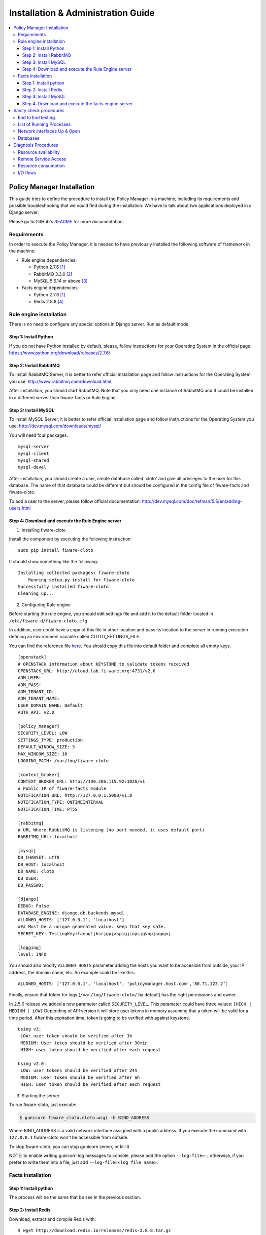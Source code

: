 Installation & Administration Guide
___________________________________

.. contents:: :local:

Policy Manager Installation
===========================

This guide tries to define the procedure to install the Policy Manager
in a machine, including its requirements and possible troubleshooting
that we could find during the installation. We have to talk about two
applications deployed in a Django server.

Please go to GitHub's `README <https://github.com/telefonicaid/fiware-cloto/blob/master/README.rst>`_ for more
documentation.


Requirements
------------

In order to execute the Policy Manager, it is needed to have previously
installed the following software of framework in the machine:

-  Rule engine dependencies:

   -  Python 2.7.6 `[1] <http://www.python.org/download/releases/2.7.6/>`_
   -  RabbitMQ 3.3.0 `[2] <http://www.rabbitmq.com/download.html>`_
   -  MySQL 5.6.14 or above `[3] <http://dev.mysql.com/downloads/mysql/>`_

-  Facts engine dependencies:

   -  Python 2.7.6 `[1] <http://www.python.org/download/releases/2.7.6/>`_
   -  Redis 2.8.8 `[4] <http://redis.io/download>`_

Rule engine installation
------------------------

There is no need to configure any special options in Django server. Run
as default mode.

Step 1: Install Python
~~~~~~~~~~~~~~~~~~~~~~

If you do not have Python installed by default, please, follow
instructions for your Operating System in the official page:
https://www.python.org/download/releases/2.7.6/

Step 2: Install RabbitMQ
~~~~~~~~~~~~~~~~~~~~~~~~

To install RabbitMQ Server, it is better to refer official installation
page and follow instructions for the Operating System you use:
http://www.rabbitmq.com/download.html

After installation, you should start RabbitMQ. Note that you only need
one instance of RabbitMQ and It could be installed in a different server
than fiware-facts or Rule Engine.

Step 3: Install MySQL
~~~~~~~~~~~~~~~~~~~~~

To install MySQL Server, it is better to refer official installation
page and follow instructions for the Operating System you use:
http://dev.mysql.com/downloads/mysql/

You will need four packages:

::

    mysql-server
    mysql-client
    mysql-shared
    mysql-devel

After installation, you should create a user, create database called
'cloto' and give all privileges to the user for this database. The name of
that database could be different but should be configured in the config file
of fiware-facts and fiware-cloto.

To add a user to the server, please follow official documentation:
http://dev.mysql.com/doc/refman/5.5/en/adding-users.html


Step 4: Download and execute the Rule Engine server
~~~~~~~~~~~~~~~~~~~~~~~~~~~~~~~~~~~~~~~~~~~~~~~~~~~

1. Installing fiware-cloto

Install the component by executing the following instruction:

::

    sudo pip install fiware-cloto

It should show something like the following:

::

    Installing collected packages: fiware-cloto
        Running setup.py install for fiware-cloto
    Successfully installed fiware-cloto
    Cleaning up...


2. Configuring Rule engine

Before starting the rule engine, you should edit settings file and add it to the
default folder located in ``/etc/fiware.d/fiware-cloto.cfg``

In addition, user could have a copy of this file in other location and pass its
location to the server in running execution defining an environment variable
called CLOTO_SETTINGS_FILE.

You can find the reference file `here
<https://github.com/telefonicaid/fiware-cloto/blob/master/fiware_cloto/cloto_settings/fiware-cloto.cfg>`_.
You should copy this file into default folder and complete all empty keys.

::

    [openstack]
    # OPENSTACK information about KEYSTONE to validate tokens received
    OPENSTACK_URL: http://cloud.lab.fi-ware.org:4731/v2.0
    ADM_USER:
    ADM_PASS:
    ADM_TENANT_ID:
    ADM_TENANT_NAME:
    USER_DOMAIN_NAME: Default
    AUTH_API: v2.0

    [policy_manager]
    SECURITY_LEVEL: LOW
    SETTINGS_TYPE: production
    DEFAULT_WINDOW_SIZE: 5
    MAX_WINDOW_SIZE: 10
    LOGGING_PATH: /var/log/fiware-cloto

    [context_broker]
    CONTEXT_BROKER_URL: http://130.206.115.92:1026/v1
    # Public IP of fiware-facts module
    NOTIFICATION_URL: http://127.0.0.1:5000/v1.0
    NOTIFICATION_TYPE: ONTIMEINTERVAL
    NOTIFICATION_TIME: PT5S

    [rabbitmq]
    # URL Where RabbitMQ is listening (no port needed, it uses default port)
    RABBITMQ_URL: localhost

    [mysql]
    DB_CHARSET: utf8
    DB_HOST: localhost
    DB_NAME: cloto
    DB_USER:
    DB_PASSWD:

    [django]
    DEBUG: False
    DATABASE_ENGINE: django.db.backends.mysql
    ALLOWED_HOSTS: ['127.0.0.1', 'localhost']
    ### Must be a unique generated value. keep that key safe.
    SECRET_KEY: TestingKey+faeogfjksrjgpjaspigjiopsjgvopjsopgvj

    [logging]
    level: INFO


You should also modify ``ALLOWED_HOSTS`` parameter adding
the hosts you want to be accesible from outside, your IP address, the
domain name, etc. An example could be like this:

::

    ALLOWED_HOSTS: ['127.0.0.1', 'localhost', 'policymanager.host.com','80.71.123.2’]


Finally, ensure that folder for logs (``/var/log/fiware-cloto/`` by default)
has the right permissions and owner.

In 2.5.0 release we added a new parameter called ``SECURITY_LEVEL``.
This parameter could have three values: ``[HIGH | MEDIUM | LOW]``
Depending of API version it will store user tokens in memory assuming that a
token will be valid for a time period. After this expiration time, token is
going to be verified with against keystone.

::

    Using v3:
     LOW: user token should be verified after 1h
     MEDIUM: User token should be verified after 30min
     HIGH: user token should be verified after each request

    Using v2.0:
     LOW: user tokens should be verified after 24h
     MEDIUM: user token should be verified after 6h
     HIGH: user token should be verified after each request

3. Starting the server

To run fiware-cloto, just execute:

.. code::

    $ gunicorn fiware_cloto.cloto.wsgi -b BIND_ADDRESS

Where BIND_ADDRESS is a valid network interface assigned with a public address.
If you execute the command with ``127.0.0.1`` fiware-cloto won't be accessible
from outside.

To stop fiware-cloto, you can stop gunicorn server, or kill it

NOTE: to enable writing gunicorn log messages to console, please add the option
``--log-file=-``; otherwise, if you prefer to write them into a file, just add
``--log-file=<log file name>``.


Facts installation
------------------

Step 1: Install python
~~~~~~~~~~~~~~~~~~~~~~

The process will be the same that be see in the previous section.


Step 2: Install Redis
~~~~~~~~~~~~~~~~~~~~~

Download, extract and compile Redis with:

::

    $ wget http://download.redis.io/releases/redis-2.8.8.tar.gz
    $ tar xzf redis-2.8.8.tar.gz
    $ cd redis-2.8.8
    $ make

The binaries that are now compiled are available in the src directory.
Run Redis with:

::

    $ src/redis-server

It execute the redis server on port 6379.

You can interact with Redis using the built-in client:

::

    $ src/redis-cli
    redis> set foo bar
    OK
    redis> get foo
    "bar"

Step 3: Install MySQL
~~~~~~~~~~~~~~~~~~~~~

The process is the same as process seen in the previous section. If fiware-facts
is being installed in the same system as fiware-cloto, you could omit this step.


Step 4: Download and execute the facts engine server
~~~~~~~~~~~~~~~~~~~~~~~~~~~~~~~~~~~~~~~~~~~~~~~~~~~~

1. Installing fiware-facts

**Using pip**
Install the component by executing the following instruction:
::

    pip install fiware-facts

This operation will install the component in your python site-packages folder.

It should shown the following information when it is executed:

::

    Installing collected packages: fiware-facts
      Running setup.py install for fiware-facts

    Successfully installed fiware-facts
    Cleaning up...


2. Configuring fiware-facts

The configuration used by fiware-facts component is read from the configuration
file located at ``/etc/fiware.d/fiware-facts.cfg``

MySQL cloto configuration must be filled before starting fiware-facts component,
user and password are empty by default. You can copy the default configuration
file ``facts_conf/fiware_facts.cfg`` to the folder defined for your OS, and
complete data about cloto MySQL configuration (user and password).


In addition, user could have a copy of this file in other location and pass its
location to the server in running execution defining an environment variable
called FACTS_SETTINGS_FILE.

Options that user could define:
::

   [common]
   brokerPort: 5000       # Port listening fiware-facts
   clotoPort:  8000       # Port listening fiware-cloto
   redisPort:  6379       # Port listening redis-server
   redisHost:  localhost  # Address of redis-server
   redisQueue: policymanager
   rabbitMQ:   localhost  # Address of RabbitMQ server
   cloto:      127.0.0.1  # Address of fiware-cloto
   clotoVersion: v1.0
   name:       policymanager.facts
   maxTimeWindowsize: 10

   [mysql]
   host: localhost        # address of mysql that fiware-cloto is using
   charset:    utf8
   db: cloto
   user:                  # mysql user
   password:              # mysql password

   [loggers]
   keys: root

   [handlers]
   keys: console, file

   [formatters]
   keys: standard

   [formatter_standard]
   class: logging.Formatter
   format: %(asctime)s %(levelname)s policymanager.facts %(message)s

   [logger_root]
   level: INFO            # Logging level (DEBUG, INFO, WARNING, ERROR, CRITICAL)
   handlers: console, file

   [handler_console]
   level: DEBUG
   class: StreamHandler
   formatter: standard
   args: (sys.stdout,)

   [handler_file]
   level: DEBUG
   class: handlers.RotatingFileHandler
   formatter: standard
   logFilePath: /var/log/fiware-facts
   logFileName: fiware-facts.log
   logMaxFiles: 3
   logMaxSize: 5*1024*1024  ; 5 MB
   args: ('%(logFilePath)s/%(logFileName)s', 'a', %(logMaxSize)s, %(logMaxFiles)s)

Finally, ensure that you create a folder for logs ``/var/log/fiware-facts/``
(by default), with the right permissions to write in that folder.

::

    mkdir -p /var/log/fiware-facts

3. Starting the server

Execute command:

::

    gunicorn facts.server:app -b $IP:5000

Where $IP should be the IP assigned to the network interface that should be
listening (ej. 192.168.1.33)

You can also execute the server with a different settings file providing an
environment variable with the location of the file:

::

    gunicorn facts.server:app -b $IP:5000
    --env FACTS_SETTINGS_FILE=/home/user/fiware-facts.cfg

NOTE: if you want to see gunicorn log if something is going wrong, you could
execute the command before adding ``--log-file=-`` at the end of the command.
This option will show the logs in your prompt (standard stderr). If you want
to store the log into a file just write ``--log-file=<log file name>``.


When you execute the server you can see some information about the server:

::

    2015-09-24 16:30:10,845 INFO policymanager.facts policymanager.facts 1.7.0

    2015-09-24 16:30:10,846 INFO policymanager.facts Running in stand alone mode
    2015-09-24 16:30:10,846 INFO policymanager.facts Port: 5000
    2015-09-24 16:30:10,846 INFO policymanager.facts PID: 19472

    2015-09-24 16:30:10,846 INFO policymanager.facts
                                              https://github.com/telefonicaid/fiware-facts



    2015-09-24 16:30:10,896 INFO policymanager.facts Waiting for windowsizes

Sanity check procedures
=======================

The Sanity Check Procedures are the steps that a System Administrator
will take to verify that an installation is ready to be tested. This is
therefore a preliminary set of tests to ensure that obvious or basic
malfunctioning is fixed before proceeding to unit tests, integration
tests and user validation.


End to End testing
------------------

Although one End to End testing must be associated to the Integration
Test, we can show here a quick testing to check that everything is up
and running. For this purpose we send a request to our API in order to
test the credentials that we have from then and obtain a valid token to
work with.

In order to make a probe of the different functionalities related to the
Policy Manager, we start with the obtention of a valid token for a
registered user. Due to all operations of the Policy Manager are using
the security mechanism which is used in the rest of the cloud component,
it is needed to provide a security token in order to continue with the
rest of operations. For this operation we need to execute the following
curl sentence.

::

    curl -d '{"auth": {"tenantName": $TENANT,
    "passwordCredentials":{"username": $USERNAME, "password": $PASSWORD}}}'
    -H "Content-type: application/json" -H "Accept: application/xml"
    http://<idm.server>:<idm.port)/v2.0/tokens

Both $TENANT (Project), $USERNAME and $PASSWORD must be values
previously created in the OpenStack Keystone. The <idm.server> and <idm.port>
are the data of our installation of IdM, if you planned to execute it
you must changed it by the corresponding IP and Port of the FIWARE Keystone
or IdM IP and Port values.

We obtained two data from the previous sentence:

-  X-Auth-Token

::

    <token expires="2012-10-25T16:35:42Z" id="a9a861db6276414094bc1567f664084d">

-  Tenant-Id

::

    <tenant enabled="true" id="c907498615b7456a9513500fe24101e0" name=$TENANT>

After it, we can check if the Policy Manager is up and running with a
single instruction which is used to return the information of the status
of the processes together with the queue size.

::

    curl -v -H 'X-Auth-Token: a9a861db6276414094bc1567f664084d' -X GET
    http://<fiware.cloto.server>:<fiware.cloto.port>/v1.0/c907498615b7456a9513500fe24101e0

This operation will return the information regarding the tenant details
of the execution of the Policy Manager

::

    < HTTP/1.0 200 OK
    < Date: Wed, 09 Apr 2014 08:25:17 GMT
    < Server: WSGIServer/0.1 Python/2.6.6
    < Content-Type: text/html; charset=utf-8
    {
        "owner": "Telefonica I+D",
        "doc": "http://docs.policymanager.apiary.io",
        "runningfrom": "14/04/09 07:45:22",
        "version": 2.7.0,
        "windowsize": 10
    }

For more details to use this GE, please refer to the User & Programmers Guide.

List of Running Processes
-------------------------

Due to the Policy Manager basically is running over the python process,
the list of processes must be only the python and redis in case of the
facts engine. If we execute the following command:

::

    ps -ewf | grep 'redis\|python' | grep -v grep

It should show something similar to the following:

::

   2485   599  0 10:09 ?        00:00:01 src/redis-server *:6379
   2704   599  0 10:23 ?        00:00:00 /usr/bin/python /usr/bin/gunicorn facts.server:app -b 0.0.0.0:5000

Where you can see the Redis server, and the run process to launch the
Python program.

In case of the rule engine node, if we execute the following command:

::

    ps -ewf | grep 'rabbitmq-server\|python\|mysql' | grep -v grep

It should show something similar to the following:

::

    559   554  0 07:47 ?        00:00:48 /usr/bin/python /usr/bin/gunicorn fiware_cloto.cloto.wsgi -b 0.0.0.0
    1     0  0 07:45 ?          00:00:00 /bin/sh -e /usr/lib/rabbitmq/bin/rabbitmq-server
    1     0  0 07:45 ?          00:00:14 mysqld

where we can see the rabbitmq, mysql and gunicorn process.

Network interfaces Up & Open
----------------------------

Taking into account the results of the ps commands in the previous
section, we take the PID in order to know the information about the
network interfaces up & open. To check the ports in use and listening,
execute the command:

::

    yum install -y lsof (apt-get for ubuntu or debian)
    lsof -i | grep "$PID1\|$PID2"

Where $PID1 and $PID2 are the PIDs of Python and Redis server obtained
at the ps command described before, in the previous case 5287
(redis-server) and 5604 (Python). The expected results must be something
similar to the following:

::

    COMMAND    PID USER    FD  TYPE             DEVICE SIZE/OFF NODE NAME
    redis-ser 5287  fla    4u  IPv6 0x8a557b63682bb0ef      0t0  TCP *:6379 (LISTEN)
    redis-ser 5287  fla    5u  IPv4 0x8a557b636a696637      0t0  TCP *:6379 (LISTEN)
    redis-ser 5287  fla    6u  IPv6 0x8a557b63682b9fef      0t0  TCP localhost:6379->
    localhost:56046 (ESTABLISHED)
    Python    5604  fla    7u  IPv6 0x8a557b63682bacaf      0t0  TCP localhost:56046->
    localhost:6379 (ESTABLISHED)
    Python    5604  fla    9u  IPv4 0x8a557b6369c90637      0t0  TCP *:commplex-main
    (LISTEN)

In case of rule engine, the result will we the following:

::

    COMMAND    PID USER    FD  TYPE             DEVICE SIZE/OFF NODE NAME
    python    2039       root    3u  IPv4  13290      0t0  UDP *:12027
    python    2039       root    4u  IPv4  13347      0t0  TCP policymanager.novalocal
    :irdmi (LISTEN)
    python    2044       root    3u  IPv6  13354      0t0  TCP localhost:38391->localhost
    :amqp (ESTABLISHED)

Databases
---------

The last step in the sanity check, once that we have identified the
processes and ports is to check the database that have to be up and
accept queries. For the first one, if we execute the following commands
inside the code of the rule engine server:

::

    $ mysql -u user -p cloto

Where user is the administration user defined for cloto database. The previous
command should ask you for the password and after that show you:

::

    Welcome to the MySQL monitor.  Commands end with ; or \g.
    Your MySQL connection id is 155286
    Server version: 5.6.14 MySQL Community Server (GPL)

    Copyright (c) 2000, 2013, Oracle and/or its affiliates. All rights reserved.

    Oracle is a registered trademark of Oracle Corporation and/or its
    affiliates. Other names may be trademarks of their respective
    owners.

    Type 'help;' or '\h' for help. Type '\c' to clear the current input statement.
    mysql>

In order to show the different tables contained in this database, we
should execute the following commands with the result that we show here:

::

    mysql> SHOW TABLES FROM cloto;
    +----------------------------+
    | Tables_in_cloto            |
    +----------------------------+
    | auth_group                 |
    | auth_group_permissions     |
    | auth_permission            |
    | auth_user                  |
    | auth_user_groups           |
    | auth_user_user_permissions |
    | cloto_entity               |
    | cloto_entity_specificrules |
    | cloto_entity_subscription  |
    | cloto_rule                 |
    | cloto_serverinfo           |
    | cloto_specificrule         |
    | cloto_subscription         |
    | cloto_tenantinfo           |
    | django_content_type        |
    | django_session             |
    | django_site                |
    +----------------------------+

Now, we can execute a simple test query in order to check the content of
the table:

::

    mysql> select * from cloto.cloto_serverinfo;

It should return with the following information:

::

    +----+----------------+---------+---------------------+--------+
    | id | owner          | version | runningfrom         | doc    |
    +----+----------------+---------+---------------------+--------+
    |  1 | Telefonica I+D |       1 | 2014-10-02 14:04:41 | {file} |
    +----+----------------+---------+---------------------+--------+

Where {file} is the path to the OpenSpecification file whose value is
https://forge.fi-ware.org/plugins/mediawiki/wiki/fi-ware-private/index.php/FIWARE.OpenSpecification.Details.Cloud.PolicyManager

Diagnosis Procedures
====================

The Diagnosis Procedures are the first steps that a System Administrator
will take to locate the source of an error in a GE. Once the nature of
the error is identified with these tests, the system admin will very
often have to resort to more concrete and specific testing to pinpoint
the exact point of error and a possible solution. Such specific testing
is out of the scope of this section.

Resource availability
---------------------

The resource availability in the node should be at least 2Gb of RAM and
8GB of Hard disk in order to prevent enabler’s bad performance in both
nodes. This means that bellow these thresholds the enabler is likely to
experience problems or bad performance.

Remote Service Access
---------------------

We have internally two components to connect, the Rule engine component
and the facts engine component. After that two internals component, we
should connect with the the IdM GE. An administrator to verify that such
links are available will use this information.

The first step is to check that the facts engine is up and running, for
this purpose we can execute the following curl command, which is a
simple GET operation:

::

    root@fiware:~# curl http://<Fact engine HOST>:5000/v1.0

The variable will be the IP direction in which we have installed the
facts engine. This request should return the status of the server if it
is working properly:

::

    {"fiware-facts":"Up and running..."}



The second step is check that rule engine server is working properly too:

::

    root@fiware:~# curl http://<Rule Engine HOST>:8000/info

We obtained a json with this content:

::

   {
       "owner": "Telefonica I+D",
       "doc": "http://docs.policymanager.apiary.io",
       "runningfrom": "01/01/2016 07:47:06",
       "version": "2.7.0"
   }



In order to check the connectivity between the rule engine and the IdM
GE, due to it must obtain a valid token and tenant for a user and
organization with the following curl commands:

::

    root@fiware:~# curl
    -d '{"auth": {"tenantName": "<MY_ORG_NAME>",
    "passwordCredentials":{"username": "<MY_USERNAME>", "password": "<MY_PASS>"}}}'
    -H "Content-type: application/json" -H "Accept: application/xml"
    http://<KEYSTONE_HOST>:<KEYSTONE_PORT>/v2.0/tokens

The will be the name of my Organization/Tenant/Project predefined in the
IdM GE (aka Keystone). The and variables will be the user name and
password predefined in the IdM GE and finally the and variables will be
the IP direction and port in which we can find the IdM GE (aka
Keystone). This request should return one valid token for the user
credentials together with more information in a xml format:

::

    <?xml version="1.0" encoding="UTF-8"?>
    <access xmlns="http://docs.openstack.org/identity/api/v2.0">
      <token expires="2012-06-30T15:12:16Z" id="9624f3e042a64b4f980a83afbbb95cd2">
        <tenant enabled="true" id="30c60771b6d144d2861b21e442f0bef9" name="FIWARE">
          <description>FIWARE Cloud Chapter demo project</description>
        </tenant>
      </token>
      <serviceCatalog>
      …
      </serviceCatalog>
      <user username="fla" id="b988ec50efec4aa4a8ac5089adddbaf9" name="fla">
        <role id="32b6e1e715f14f1dafde24b26cfca310" name="Member"/>
      </user>
    </access>

With this information (extracting the token id), we can perform a GET
operation to the rule engine in order to get the information related to
the window size associated to a tenant. For this purpose we can execute
the following curl commands:

::

    curl -v -H 'X-Auth-Token: a9a861db6276414094bc1567f664084d'
    -X GET "http://<Rule Engine HOST$IP>:8000/v1.0/c8da25c7a373473f8e8945f5b0da8217"

The variable will be the IP direction in which we have installed the
Rule engine API functionality. This request should return the valid info
for this tenant in the following json response structure:

::

    {
        "owner": "Telefonica I+D",
        "doc": "http://docs.policymanager.apiary.io",
        "runningfrom": "14/04/11 12:32:29",
        "version": "1.0",
        "windowsize": 10
    }

Resource consumption
--------------------

State the amount of resources that are abnormally high or low. This
applies to RAM, CPU and I/O. For this purpose we have differentiated
severals scenarios.

The results were obtained with a top command execution over the following machine configuration:

.. list-table:: Machine Info
   :header-rows: 1
   :widths: 10 10 10
   :stub-columns: 1

   *  -  Machine
      -  Bosun Generic Enabler
      -  Openstack
   *  -  Type Machine
      -  Virtual Machine
      -  Virtual Machine
   *  -  CPU
      -  4 cores @ 3,2Ghz
      -  CPU Intel(R) Xeon(R) CPU E31230
   *  -  RAM
      -  4GB
      -  4GB
   *  -  HDD
      -  128GB
      -  128GB
   *  -  Operating System
      -  CentOS release 6.7 - 64 bits
      -  CentOS release 6.7 - 64 bits

The three cases consists in a stress scenario with a high load in a short period of time,
configuring the “Security” parameter to “High” (token checking in each request),
and the log file in debug mode.
The second scenario is the same than the first one, but this time the “Security”
parameter is configured to “Low”, and the log file to info mode.
The third one is a stability scenario.

The results of requirements both RAM, CPU and HTTP response (average per second) in case of
Rule engine node is shown in the following table:

.. list-table:: Resource Consumption
   :header-rows: 1
   :widths: 10 10 10 10
   :stub-columns: 1

   *  -  Characteristic
      -  High Usage
      -  Low Usage
      -  Stable
   *  -  RAM
      -  700Mb used
      -  400Mb used
      -  260Mb used
   *  -  CPU
      -  7% used
      -  7% used
      -  7% used
   *  -  HTTP response/sec
      -  19.0
      -  19.6
      -  24.1

And the results of requirements both RAM, CPU and HTTP request in case
of Facts node is shown in the following table:

.. list-table:: Resource Consumption
   :header-rows: 1
   :widths: 10 10 10
   :stub-columns: 1

   *  -  Characteristic
      -  High/Low Usage
      -  Stable Usage
   *  -  RAM
      -  280Mb
      -  200Mb
   *  -  CPU
      -  5% used
      -  4.75% used
   *  -  HTTP response/sec
      -  20.4
      -  27.4

I/O flows
---------

The rule engine application is hearing from port 8000 and the Fact-Gen
application (by default) is hearing in the port 5000. Please refer to
the installation process in order to know exactly which was the port
selected.
